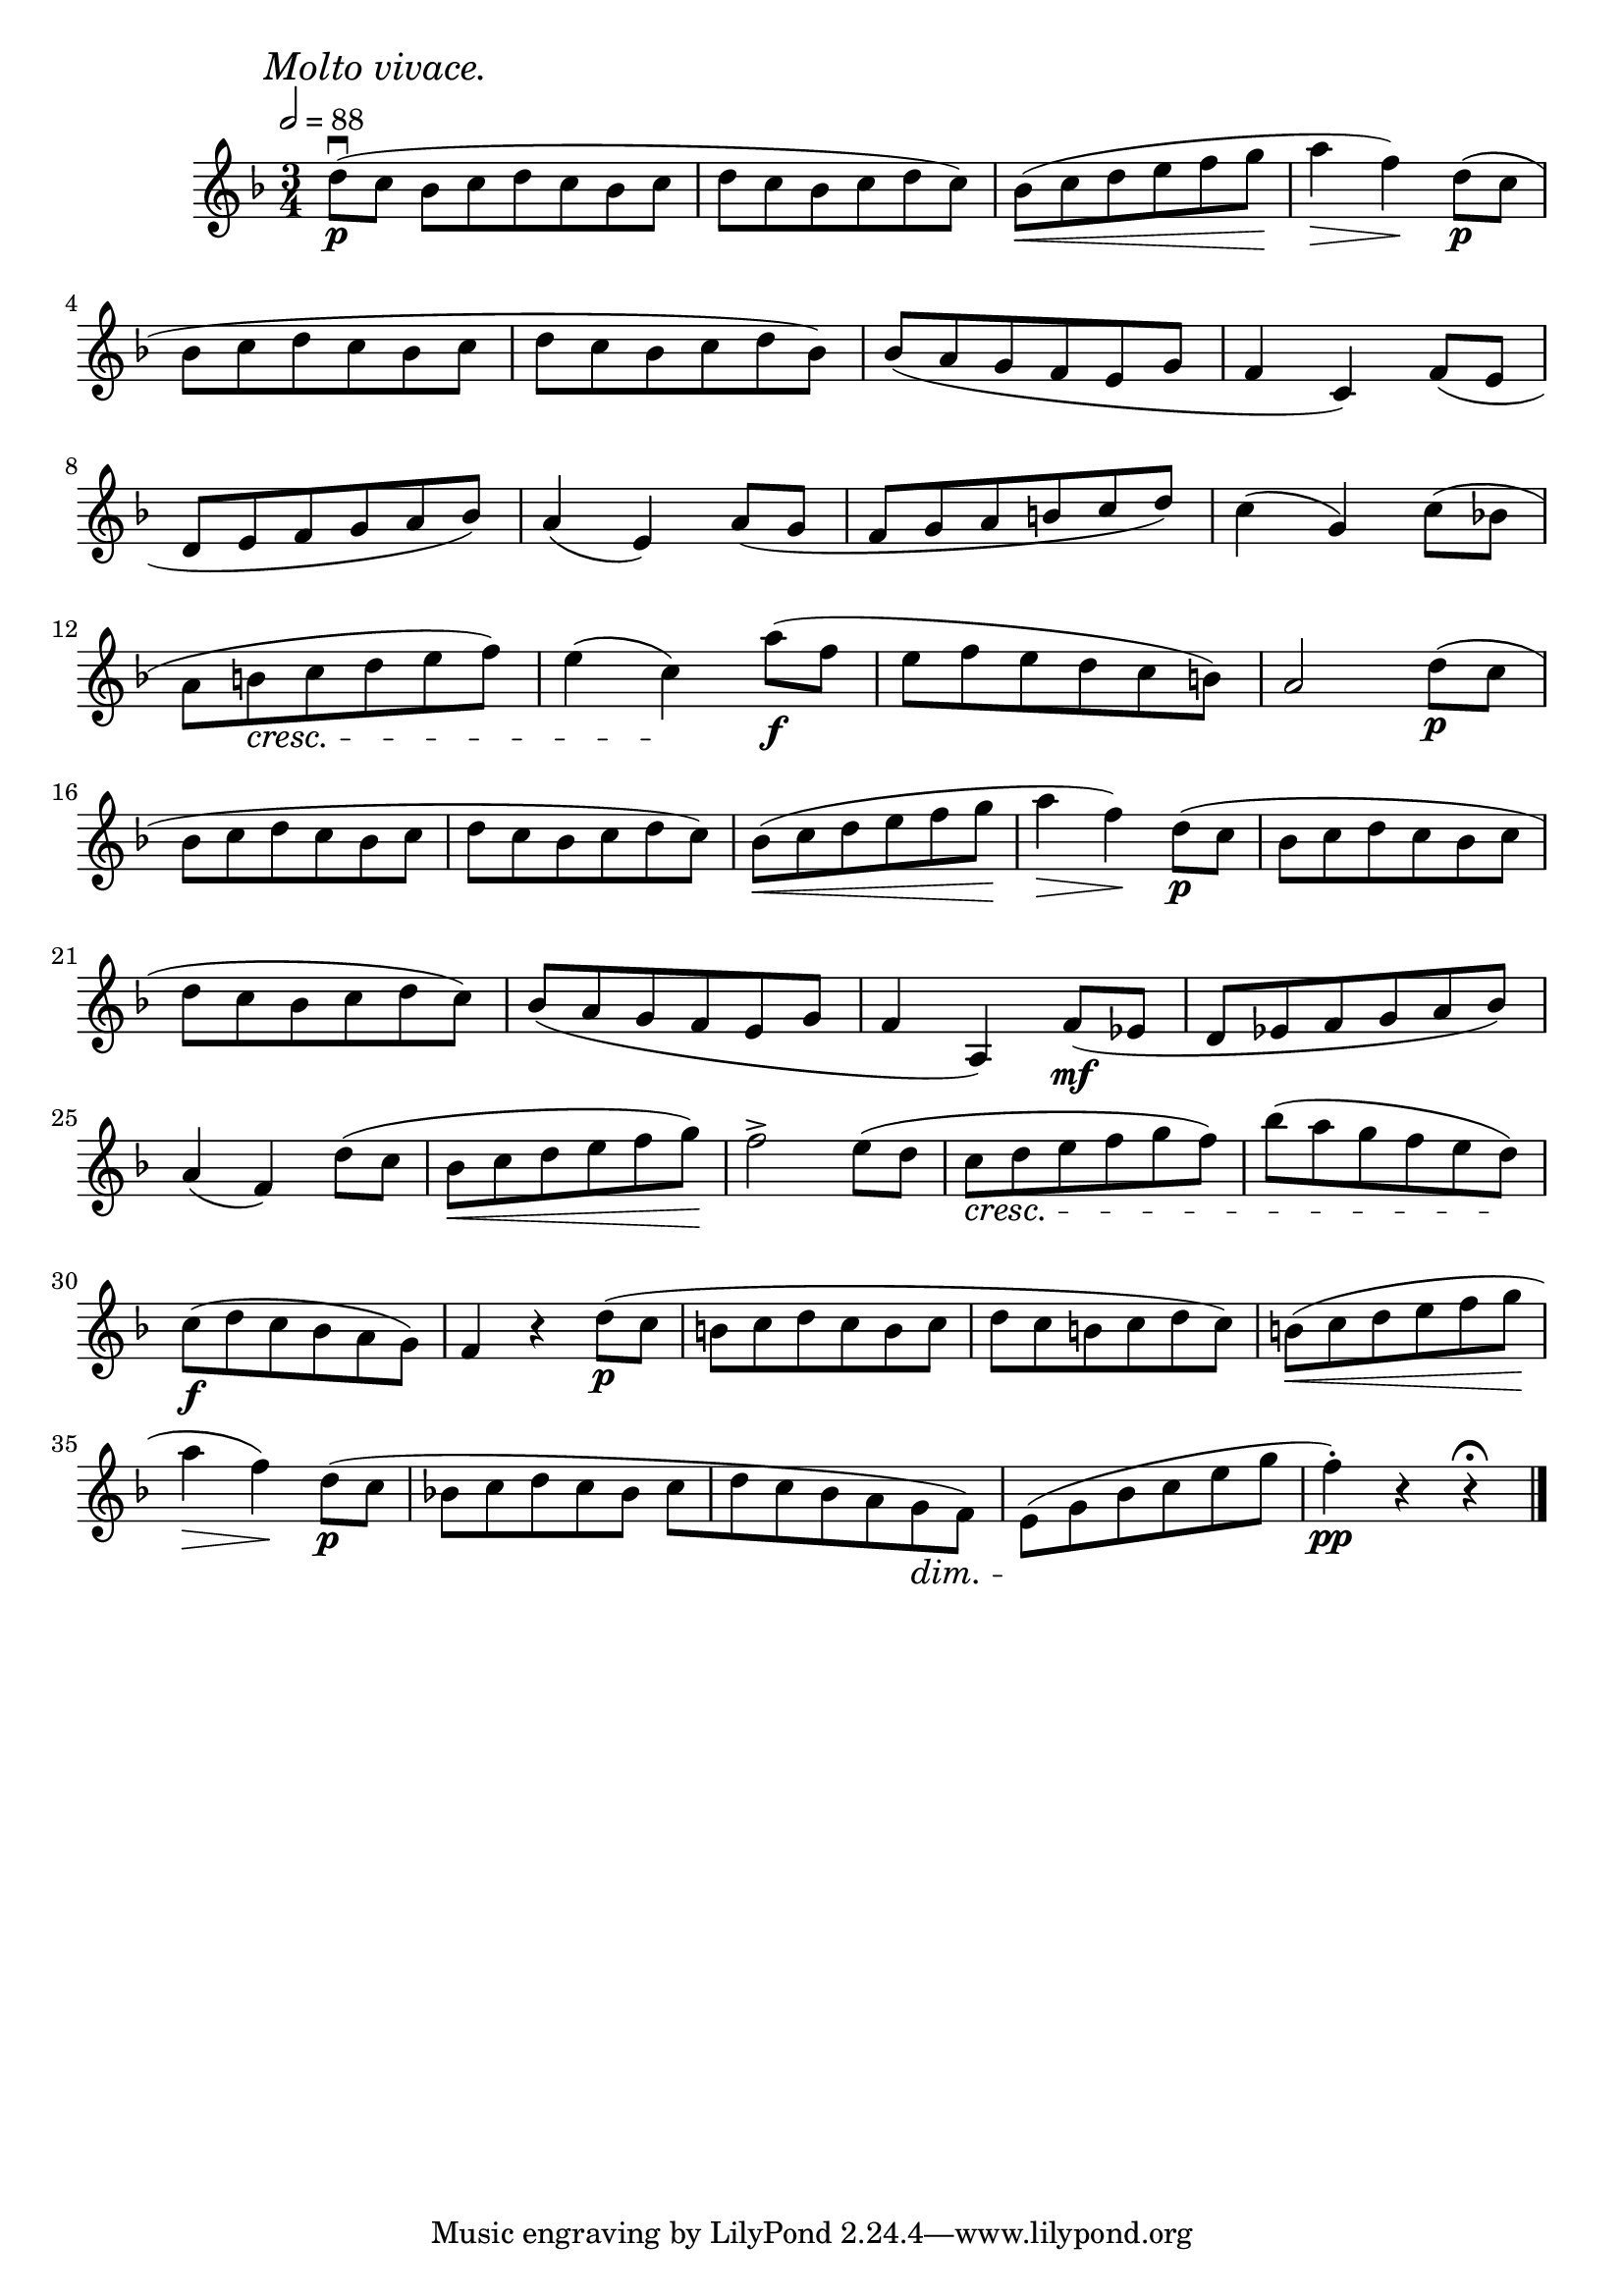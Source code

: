 \score {
  \header {
    title="XIV."
  }

  \relative {
    \key f \major
    \compoundMeter #'((3 4))
    \time 3/4
    \partial 1
  
    \mark \markup { \italic "Molto vivace." }
    \tempo 2 = 88


    d''8\downbow\p (c bes c d c bes c | d c bes c d c)
    bes \< (c d e f g  \! a4 \> f \!) d8\p (c

    \break % 2

    bes c d c bes c | d c bes c d bes)
    bes (a g f e g | f4 c)
    f8 (e

    \break % 3

    d e f g a bes)
    a4 (e)
    a8 ( g f g a b c d)
    c4 (g)
    c8 (bes!

    \break % 4

    a b \cresc c d e f)
    e4 (c) \! a'8\f (f
    e f e d c b)
    a2 d8\p (c

    \break % 5

    bes c d c bes c | d c bes c d c)
    bes \< (c d e f g \! a4 \> f \!) d8\p (c 
    bes c d c bes c

    \break % 6

    d c bes c d c)
    bes (a g f e g f4 a,) f'8\mf
    (es d es f g a bes)

    \break % 7

    a4 (f) d'8 (c | bes \< c d e f g \!)
    f2^> e8 (d | c \cresc d e f g f)
    bes (a g f e d) \!

    \break % 8

    c\f (d c bes a g)
    f4 r d'8\p (c b c d c b c d c b c d c)
    b \< (c d e f g \!

    \break % 9

    a4 \> f \!) d8\p (c
    bes! c d c bes c
    _[d c bes a g \dim f])
    e \! (g bes c e g
    f4\staccato\pp) r r\fermata

    \bar "|."
  }
}

